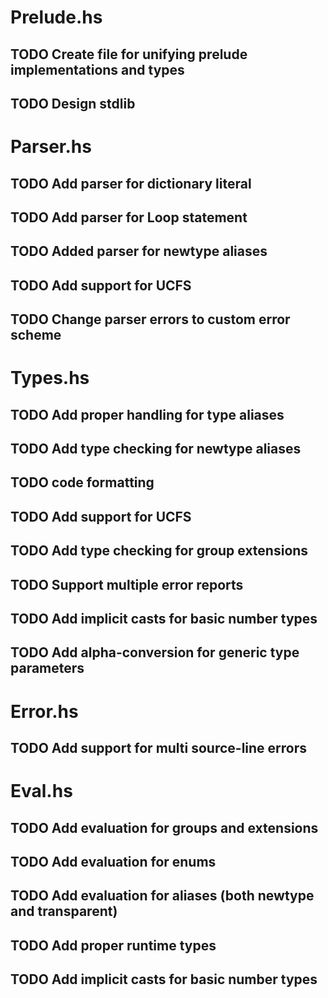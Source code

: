 * Prelude.hs
** TODO Create file for unifying prelude implementations and types
** TODO Design stdlib

* Parser.hs
** TODO Add parser for dictionary literal
** TODO Add parser for Loop statement
** TODO Added parser for newtype aliases
** TODO Add support for UCFS
** TODO Change parser errors to custom error scheme

* Types.hs
** TODO Add proper handling for type aliases
** TODO Add type checking for newtype aliases
** TODO code formatting
** TODO Add support for UCFS
** TODO Add type checking for group extensions
** TODO Support multiple error reports
** TODO Add implicit casts for basic number types
** TODO Add alpha-conversion for generic type parameters

* Error.hs
** TODO Add support for multi source-line errors

* Eval.hs
** TODO Add evaluation for groups and extensions
** TODO Add evaluation for enums
** TODO Add evaluation for aliases (both newtype and transparent)
** TODO Add proper runtime types
** TODO Add implicit casts for basic number types